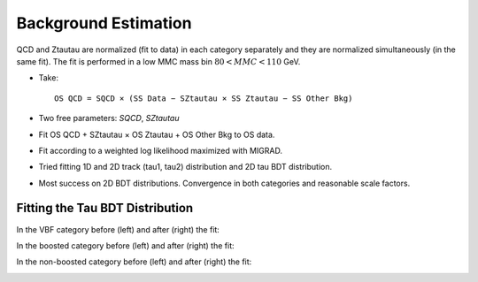 Background Estimation
=====================

QCD and Ztautau are normalized (fit to data) in each category separately
and they are normalized simultaneously (in the same fit). The fit is
performed in a low MMC mass bin :math:`80 < MMC < 110` GeV.

* Take::

   OS QCD = SQCD × (SS Data − SZtautau × SS Ztautau − SS Other Bkg)

* Two free parameters: `SQCD`, `SZtautau`
* Fit OS QCD + SZtautau × OS Ztautau + OS Other Bkg to OS data.
* Fit according to a weighted log likelihood maximized with MIGRAD.
* Tried fitting 1D and 2D track (tau1, tau2) distribution and 2D tau
  BDT distribution.
* Most success on 2D BDT distributions. Convergence in both
  categories and reasonable scale factors.


Fitting the Tau BDT Distribution
--------------------------------

In the VBF category before (left) and after (right) the fit:

.. image:: plots/background_estimation/2d_bdt_fit_vbf.png
	:width: 450px

.. image:: plots/background_estimation/2d_bdt_fit_vbf_after.png
	:width: 450px


In the boosted category before (left) and after (right) the fit:

.. image:: plots/background_estimation/2d_bdt_fit_boosted.png
	:width: 450px

.. image:: plots/background_estimation/2d_bdt_fit_boosted_after.png
	:width: 450px

In the non-boosted category before (left) and after (right) the fit:

.. image:: plots/background_estimation/2d_bdt_fit_ggf.png
	:width: 450px

.. image:: plots/background_estimation/2d_bdt_fit_ggf_after.png
	:width: 450px

